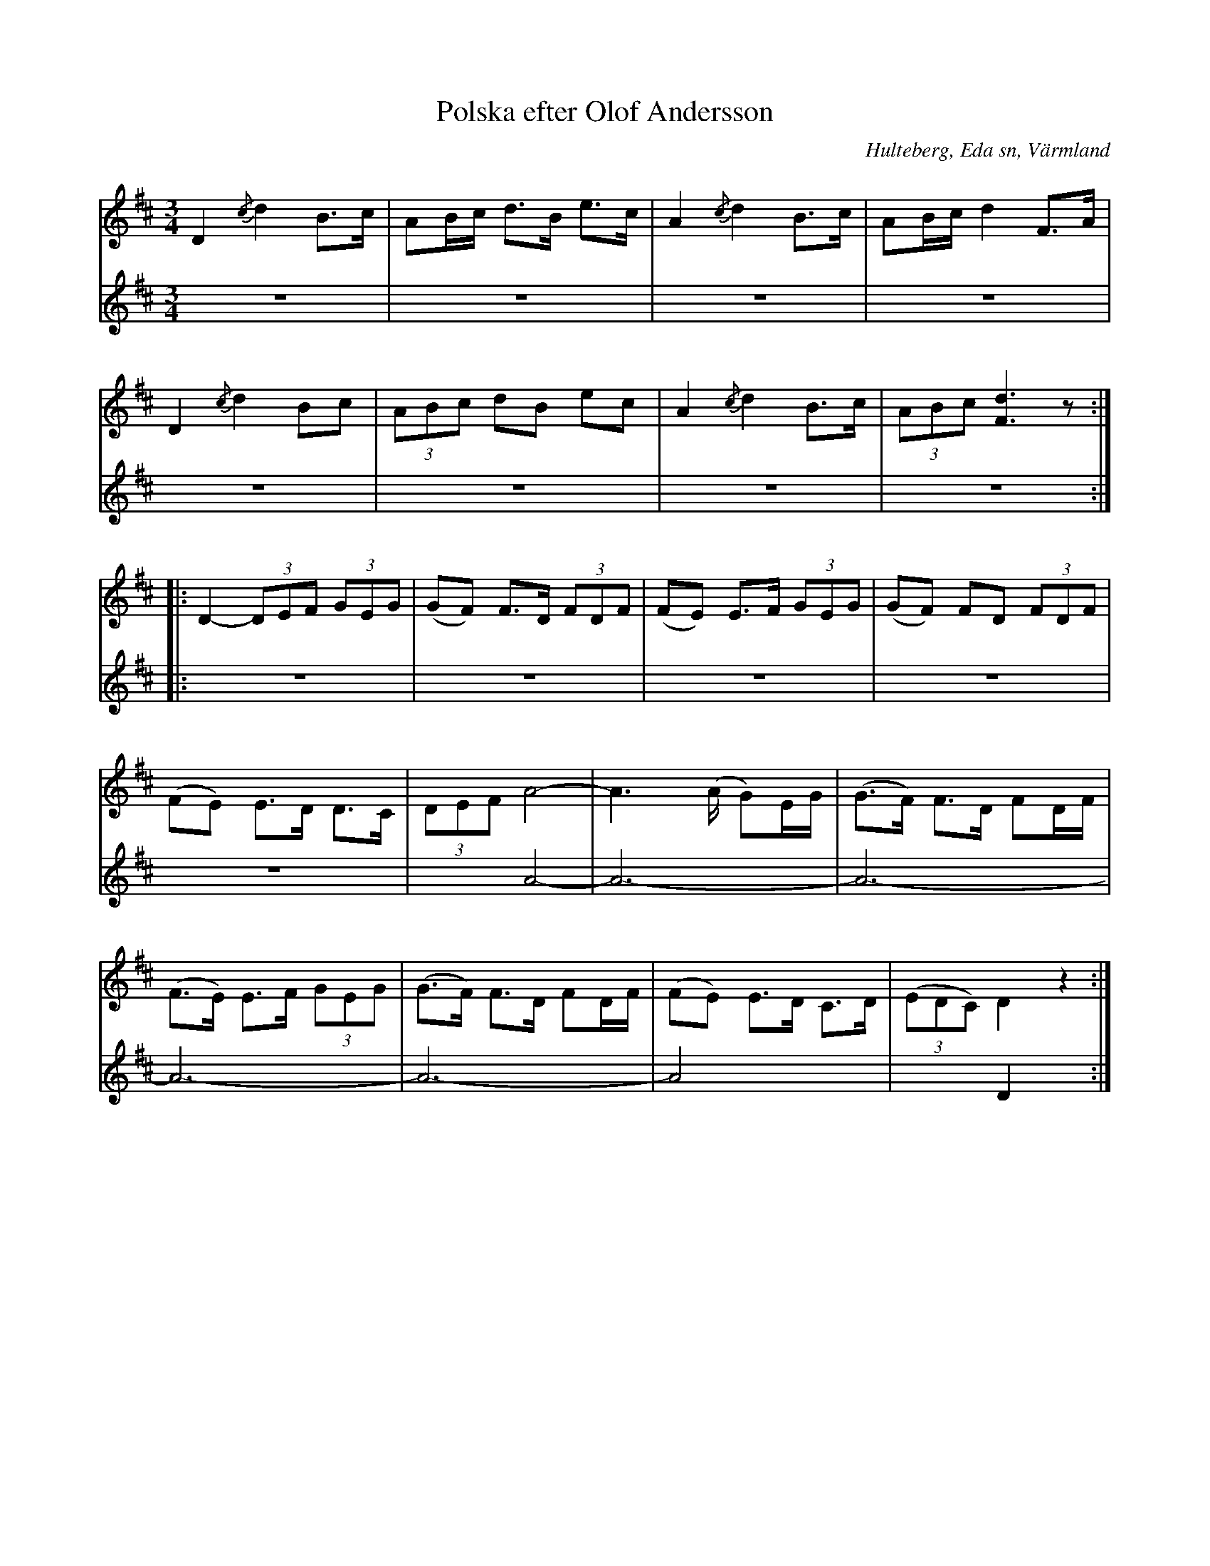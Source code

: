 %%abc-charset utf-8

X:238
T:Polska efter Olof Andersson
S:efter Olof Andersson i Hulteberg
O:Hulteberg, Eda sn, Värmland
B:EÖ nr 238
R:Polska
Z:Nils L
D:Har bland annat spelats in av Magnus Stinnerbom och Daniel Sanden-Varg på deras skiva Harv (1997) under titeln A-duringen. Inspelningen finns på Spotify: https://open.spotify.com/track/38tsXBhJLmYNF0VZdsr5PR
N:I en annan renskrift har enligt Märta Ramsten stämningen "a1 e1 a e" angivits.
M:3/4
L:1/8 
V:1
V:2
%%sForA (1 2)
%%tuplAts 0 0 1
K:D
V:1 stem=auto
D2 {/c}d2 B>c | AB/c/ d>B e>c | A2 {/c}d2 B>c | AB/c/ d2 F>A |
D2 {/c}d2 Bc | (3ABc dB ec | A2 {/c}d2 B>c | (3ABc [Fd]3z ::
D2- (3DEF (3GEG | (GF) F>D (3FDF | (FE) E>F (3GEG | (GF) FD (3FDF |
V:1 stem=down
(FE) E>D D>C | (3DEF A4- | A3 x/(A/ G)E/G/ | (G>F) F>D FD/F/ |
(F>E) E>F (3GEG | (G>F) F>D FD/F/ | (FE) E>D C>D | ((3EDC) D2z2 :|
V:2 stem=up
Z8 :: Z5 | x2 A4- | A6- | A6- | A6- | A6- | A4 x2 | x2 D2 x2 :|

